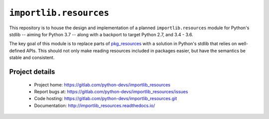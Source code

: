=========================
 ``importlib.resources``
=========================

This repository is to house the design and implementation of a planned
``importlib.resources`` module for Python's stdlib -- aiming for Python 3.7 --
along with a backport to target Python 2.7, and 3.4 - 3.6.

The key goal of this module is to replace parts of `pkg_resources
<https://setuptools.readthedocs.io/en/latest/pkg_resources.html>`_ with a
solution in Python's stdlib that relies on well-defined APIs.  This should not
only make reading resources included in packages easier, but have the
semantics be stable and consistent.


Project details
===============

 * Project home: https://gitlab.com/python-devs/importlib_resources
 * Report bugs at: https://gitlab.com/python-devs/importlib_resources/issues
 * Code hosting: https://gitlab.com/python-devs/importlib_resources.git
 * Documentation: http://importlib_resources.readthedocs.io/
